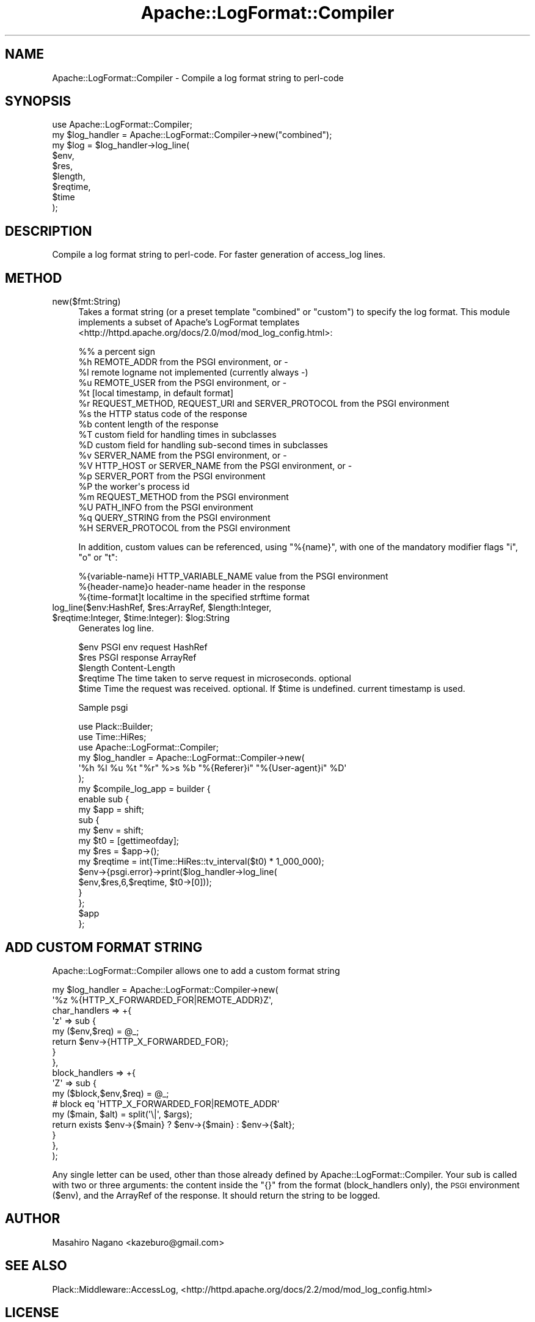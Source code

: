 .\" Automatically generated by Pod::Man 2.25 (Pod::Simple 3.20)
.\"
.\" Standard preamble:
.\" ========================================================================
.de Sp \" Vertical space (when we can't use .PP)
.if t .sp .5v
.if n .sp
..
.de Vb \" Begin verbatim text
.ft CW
.nf
.ne \\$1
..
.de Ve \" End verbatim text
.ft R
.fi
..
.\" Set up some character translations and predefined strings.  \*(-- will
.\" give an unbreakable dash, \*(PI will give pi, \*(L" will give a left
.\" double quote, and \*(R" will give a right double quote.  \*(C+ will
.\" give a nicer C++.  Capital omega is used to do unbreakable dashes and
.\" therefore won't be available.  \*(C` and \*(C' expand to `' in nroff,
.\" nothing in troff, for use with C<>.
.tr \(*W-
.ds C+ C\v'-.1v'\h'-1p'\s-2+\h'-1p'+\s0\v'.1v'\h'-1p'
.ie n \{\
.    ds -- \(*W-
.    ds PI pi
.    if (\n(.H=4u)&(1m=24u) .ds -- \(*W\h'-12u'\(*W\h'-12u'-\" diablo 10 pitch
.    if (\n(.H=4u)&(1m=20u) .ds -- \(*W\h'-12u'\(*W\h'-8u'-\"  diablo 12 pitch
.    ds L" ""
.    ds R" ""
.    ds C` ""
.    ds C' ""
'br\}
.el\{\
.    ds -- \|\(em\|
.    ds PI \(*p
.    ds L" ``
.    ds R" ''
'br\}
.\"
.\" Escape single quotes in literal strings from groff's Unicode transform.
.ie \n(.g .ds Aq \(aq
.el       .ds Aq '
.\"
.\" If the F register is turned on, we'll generate index entries on stderr for
.\" titles (.TH), headers (.SH), subsections (.SS), items (.Ip), and index
.\" entries marked with X<> in POD.  Of course, you'll have to process the
.\" output yourself in some meaningful fashion.
.ie \nF \{\
.    de IX
.    tm Index:\\$1\t\\n%\t"\\$2"
..
.    nr % 0
.    rr F
.\}
.el \{\
.    de IX
..
.\}
.\"
.\" Accent mark definitions (@(#)ms.acc 1.5 88/02/08 SMI; from UCB 4.2).
.\" Fear.  Run.  Save yourself.  No user-serviceable parts.
.    \" fudge factors for nroff and troff
.if n \{\
.    ds #H 0
.    ds #V .8m
.    ds #F .3m
.    ds #[ \f1
.    ds #] \fP
.\}
.if t \{\
.    ds #H ((1u-(\\\\n(.fu%2u))*.13m)
.    ds #V .6m
.    ds #F 0
.    ds #[ \&
.    ds #] \&
.\}
.    \" simple accents for nroff and troff
.if n \{\
.    ds ' \&
.    ds ` \&
.    ds ^ \&
.    ds , \&
.    ds ~ ~
.    ds /
.\}
.if t \{\
.    ds ' \\k:\h'-(\\n(.wu*8/10-\*(#H)'\'\h"|\\n:u"
.    ds ` \\k:\h'-(\\n(.wu*8/10-\*(#H)'\`\h'|\\n:u'
.    ds ^ \\k:\h'-(\\n(.wu*10/11-\*(#H)'^\h'|\\n:u'
.    ds , \\k:\h'-(\\n(.wu*8/10)',\h'|\\n:u'
.    ds ~ \\k:\h'-(\\n(.wu-\*(#H-.1m)'~\h'|\\n:u'
.    ds / \\k:\h'-(\\n(.wu*8/10-\*(#H)'\z\(sl\h'|\\n:u'
.\}
.    \" troff and (daisy-wheel) nroff accents
.ds : \\k:\h'-(\\n(.wu*8/10-\*(#H+.1m+\*(#F)'\v'-\*(#V'\z.\h'.2m+\*(#F'.\h'|\\n:u'\v'\*(#V'
.ds 8 \h'\*(#H'\(*b\h'-\*(#H'
.ds o \\k:\h'-(\\n(.wu+\w'\(de'u-\*(#H)/2u'\v'-.3n'\*(#[\z\(de\v'.3n'\h'|\\n:u'\*(#]
.ds d- \h'\*(#H'\(pd\h'-\w'~'u'\v'-.25m'\f2\(hy\fP\v'.25m'\h'-\*(#H'
.ds D- D\\k:\h'-\w'D'u'\v'-.11m'\z\(hy\v'.11m'\h'|\\n:u'
.ds th \*(#[\v'.3m'\s+1I\s-1\v'-.3m'\h'-(\w'I'u*2/3)'\s-1o\s+1\*(#]
.ds Th \*(#[\s+2I\s-2\h'-\w'I'u*3/5'\v'-.3m'o\v'.3m'\*(#]
.ds ae a\h'-(\w'a'u*4/10)'e
.ds Ae A\h'-(\w'A'u*4/10)'E
.    \" corrections for vroff
.if v .ds ~ \\k:\h'-(\\n(.wu*9/10-\*(#H)'\s-2\u~\d\s+2\h'|\\n:u'
.if v .ds ^ \\k:\h'-(\\n(.wu*10/11-\*(#H)'\v'-.4m'^\v'.4m'\h'|\\n:u'
.    \" for low resolution devices (crt and lpr)
.if \n(.H>23 .if \n(.V>19 \
\{\
.    ds : e
.    ds 8 ss
.    ds o a
.    ds d- d\h'-1'\(ga
.    ds D- D\h'-1'\(hy
.    ds th \o'bp'
.    ds Th \o'LP'
.    ds ae ae
.    ds Ae AE
.\}
.rm #[ #] #H #V #F C
.\" ========================================================================
.\"
.IX Title "Apache::LogFormat::Compiler 3"
.TH Apache::LogFormat::Compiler 3 "2014-01-02" "perl v5.16.3" "User Contributed Perl Documentation"
.\" For nroff, turn off justification.  Always turn off hyphenation; it makes
.\" way too many mistakes in technical documents.
.if n .ad l
.nh
.SH "NAME"
Apache::LogFormat::Compiler \- Compile a log format string to perl\-code
.SH "SYNOPSIS"
.IX Header "SYNOPSIS"
.Vb 1
\&  use Apache::LogFormat::Compiler;
\&
\&  my $log_handler = Apache::LogFormat::Compiler\->new("combined");
\&  my $log = $log_handler\->log_line(
\&      $env,
\&      $res,
\&      $length,
\&      $reqtime,
\&      $time
\&  );
.Ve
.SH "DESCRIPTION"
.IX Header "DESCRIPTION"
Compile a log format string to perl-code. For faster generation of access_log lines.
.SH "METHOD"
.IX Header "METHOD"
.IP "new($fmt:String)" 4
.IX Item "new($fmt:String)"
Takes a format string (or a preset template \f(CW\*(C`combined\*(C'\fR or \f(CW\*(C`custom\*(C'\fR)
to specify the log format. This module implements a subset of
Apache's LogFormat templates <http://httpd.apache.org/docs/2.0/mod/mod_log_config.html>:
.Sp
.Vb 10
\&   %%    a percent sign
\&   %h    REMOTE_ADDR from the PSGI environment, or \-
\&   %l    remote logname not implemented (currently always \-)
\&   %u    REMOTE_USER from the PSGI environment, or \-
\&   %t    [local timestamp, in default format]
\&   %r    REQUEST_METHOD, REQUEST_URI and SERVER_PROTOCOL from the PSGI environment
\&   %s    the HTTP status code of the response
\&   %b    content length of the response
\&   %T    custom field for handling times in subclasses
\&   %D    custom field for handling sub\-second times in subclasses
\&   %v    SERVER_NAME from the PSGI environment, or \-
\&   %V    HTTP_HOST or SERVER_NAME from the PSGI environment, or \-
\&   %p    SERVER_PORT from the PSGI environment
\&   %P    the worker\*(Aqs process id
\&   %m    REQUEST_METHOD from the PSGI environment
\&   %U    PATH_INFO from the PSGI environment
\&   %q    QUERY_STRING from the PSGI environment
\&   %H    SERVER_PROTOCOL from the PSGI environment
.Ve
.Sp
In addition, custom values can be referenced, using \f(CW\*(C`%{name}\*(C'\fR,
with one of the mandatory modifier flags \f(CW\*(C`i\*(C'\fR, \f(CW\*(C`o\*(C'\fR or \f(CW\*(C`t\*(C'\fR:
.Sp
.Vb 3
\&   %{variable\-name}i    HTTP_VARIABLE_NAME value from the PSGI environment
\&   %{header\-name}o      header\-name header in the response
\&   %{time\-format]t      localtime in the specified strftime format
.Ve
.ie n .IP "log_line($env:HashRef, $res:ArrayRef, $length:Integer, $reqtime:Integer, $time:Integer): $log:String" 4
.el .IP "log_line($env:HashRef, \f(CW$res:ArrayRef\fR, \f(CW$length:Integer\fR, \f(CW$reqtime:Integer\fR, \f(CW$time:Integer\fR): \f(CW$log:String\fR" 4
.IX Item "log_line($env:HashRef, $res:ArrayRef, $length:Integer, $reqtime:Integer, $time:Integer): $log:String"
Generates log line.
.Sp
.Vb 5
\&  $env      PSGI env request HashRef
\&  $res      PSGI response ArrayRef
\&  $length   Content\-Length
\&  $reqtime  The time taken to serve request in microseconds. optional
\&  $time     Time the request was received. optional. If $time is undefined. current timestamp is used.
.Ve
.Sp
Sample psgi
.Sp
.Vb 3
\&  use Plack::Builder;
\&  use Time::HiRes;
\&  use Apache::LogFormat::Compiler;
\&
\&  my $log_handler = Apache::LogFormat::Compiler\->new(
\&      \*(Aq%h %l %u %t "%r" %>s %b "%{Referer}i" "%{User\-agent}i" %D\*(Aq
\&  );
\&  my $compile_log_app = builder {
\&      enable sub {
\&          my $app = shift;
\&          sub {
\&              my $env = shift;
\&              my $t0 = [gettimeofday];
\&              my $res = $app\->();
\&              my $reqtime = int(Time::HiRes::tv_interval($t0) * 1_000_000);
\&              $env\->{psgi.error}\->print($log_handler\->log_line(
\&                  $env,$res,6,$reqtime, $t0\->[0]));
\&          }
\&      };
\&      $app
\&  };
.Ve
.SH "ADD CUSTOM FORMAT STRING"
.IX Header "ADD CUSTOM FORMAT STRING"
Apache::LogFormat::Compiler allows one to add a custom format string
.PP
.Vb 10
\&  my $log_handler = Apache::LogFormat::Compiler\->new(
\&      \*(Aq%z %{HTTP_X_FORWARDED_FOR|REMOTE_ADDR}Z\*(Aq,
\&      char_handlers => +{
\&          \*(Aqz\*(Aq => sub {
\&              my ($env,$req) = @_;
\&              return $env\->{HTTP_X_FORWARDED_FOR};
\&          }
\&      },
\&      block_handlers => +{
\&          \*(AqZ\*(Aq => sub {
\&              my ($block,$env,$req) = @_;
\&              # block eq \*(AqHTTP_X_FORWARDED_FOR|REMOTE_ADDR\*(Aq
\&              my ($main, $alt) = split(\*(Aq\e|\*(Aq, $args);
\&              return exists $env\->{$main} ? $env\->{$main} : $env\->{$alt};
\&          }
\&      },
\&  );
.Ve
.PP
Any single letter can be used, other than those already defined by Apache::LogFormat::Compiler.
Your sub is called with two or three arguments: the content inside the \f(CW\*(C`{}\*(C'\fR
from the format (block_handlers only), the \s-1PSGI\s0 environment (\f(CW$env\fR),
and the ArrayRef of the response. It should return the string to be logged.
.SH "AUTHOR"
.IX Header "AUTHOR"
Masahiro Nagano <kazeburo@gmail.com>
.SH "SEE ALSO"
.IX Header "SEE ALSO"
Plack::Middleware::AccessLog, <http://httpd.apache.org/docs/2.2/mod/mod_log_config.html>
.SH "LICENSE"
.IX Header "LICENSE"
Copyright (C) Masahiro Nagano
.PP
This library is free software; you can redistribute it and/or modify
it under the same terms as Perl itself.
